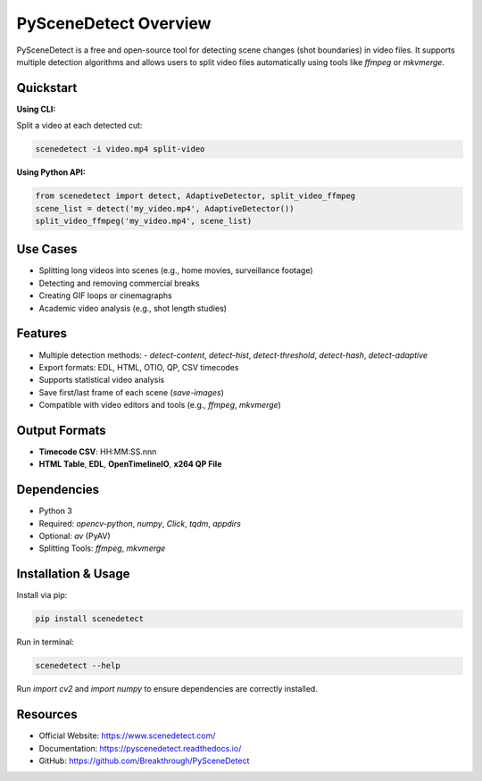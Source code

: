 PySceneDetect Overview
======================

PySceneDetect is a free and open-source tool for detecting scene changes (shot boundaries) in video files. It supports multiple detection algorithms and allows users to split video files automatically using tools like `ffmpeg` or `mkvmerge`.

Quickstart
----------

**Using CLI:**

Split a video at each detected cut:

.. code-block:: bash

   scenedetect -i video.mp4 split-video

**Using Python API:**

.. code-block:: python

   from scenedetect import detect, AdaptiveDetector, split_video_ffmpeg
   scene_list = detect('my_video.mp4', AdaptiveDetector())
   split_video_ffmpeg('my_video.mp4', scene_list)

Use Cases
---------

- Splitting long videos into scenes (e.g., home movies, surveillance footage)
- Detecting and removing commercial breaks
- Creating GIF loops or cinemagraphs
- Academic video analysis (e.g., shot length studies)

Features
--------

- Multiple detection methods:
  - `detect-content`, `detect-hist`, `detect-threshold`, `detect-hash`, `detect-adaptive`
- Export formats: EDL, HTML, OTIO, QP, CSV timecodes
- Supports statistical video analysis
- Save first/last frame of each scene (`save-images`)
- Compatible with video editors and tools (e.g., `ffmpeg`, `mkvmerge`)

Output Formats
--------------

- **Timecode CSV**: HH:MM:SS.nnn
- **HTML Table**, **EDL**, **OpenTimelineIO**, **x264 QP File**

Dependencies
------------

- Python 3
- Required: `opencv-python`, `numpy`, `Click`, `tqdm`, `appdirs`
- Optional: `av` (PyAV)
- Splitting Tools: `ffmpeg`, `mkvmerge`

Installation & Usage
--------------------

Install via pip:

.. code-block:: bash

   pip install scenedetect

Run in terminal:

.. code-block:: bash

   scenedetect --help

Run `import cv2` and `import numpy` to ensure dependencies are correctly installed.

Resources
---------

- Official Website: https://www.scenedetect.com/
- Documentation: https://pyscenedetect.readthedocs.io/
- GitHub: https://github.com/Breakthrough/PySceneDetect
